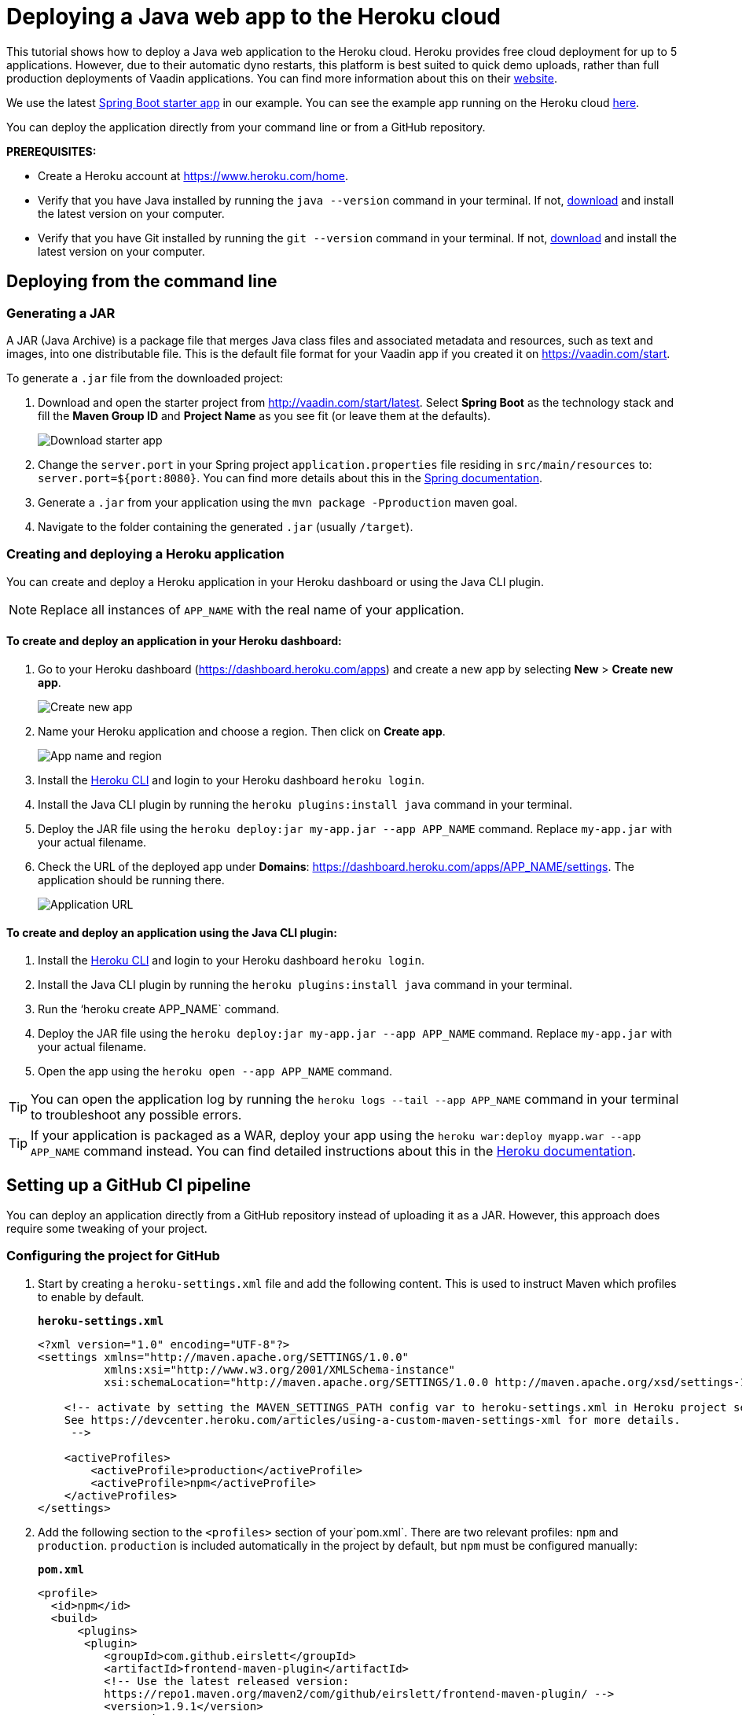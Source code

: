 
= Deploying a Java web app to the Heroku cloud

:title: Deploying a Java web app to the Heroku cloud
:authors: mikaelsu
:type: text
:tags: Backend, Cloud, Deploy, Java
:description: Learn how to deploy your Java web application to the Heroku cloud or try the tutorial using our starter app!
:repo:  https://github.com/anasmi/herokuTest
:linkattrs:
:imagesdir: ./images
:og_image: cloud_deployment_featured_image.png

This tutorial shows how to deploy a Java web application to the Heroku cloud. Heroku provides free cloud deployment for up to 5 applications. However, due to their automatic dyno restarts, this platform is best suited to quick demo uploads, rather than full production deployments of Vaadin applications. You can find more information about this on their https://devcenter.heroku.com/articles/dynos#automatic-dyno-restarts[website].

We use the latest https://vaadin.com/start/latest[Spring Boot starter app] in our example. You can see the example app running on the Heroku cloud https://starter-vaadin.herokuapp.com/[here]. 

You can deploy the application directly from your command line or from a GitHub repository.

*PREREQUISITES:*

* Create a Heroku account at https://www.heroku.com/home.
* Verify that you have Java installed by running the `java --version` command in your terminal. If not, https://aws.amazon.com/corretto/[download] and install the latest version on your computer.
* Verify that you have Git installed by running the `git --version` command in your terminal. If not, https://git-scm.com/book/en/v2/Getting-Started-Installing-Git[download] and install the latest version on your computer.

== Deploying from the command line

=== Generating a JAR

A JAR (Java Archive) is a package file that merges Java class files and associated metadata and resources, such as text and images, into one distributable file. This is the default file format for your Vaadin app if you created it on https://vaadin.com/start. 

To generate a `.jar` file from the downloaded project:

. Download and open the starter project from http://vaadin.com/start/latest. Select *Spring Boot* as the technology stack and fill the *Maven Group ID* and *Project Name* as you see fit (or leave them at the defaults).
+
image::download-starter.png[Download starter app]
+
. Change the `server.port` in your Spring project `application.properties` file residing in `src/main/resources` to: `server.port=${port:8080}`. You can find more details about this in the https://docs.spring.io/spring-boot/docs/current/reference/html/howto.html#howto-change-the-location-of-external-properties[Spring documentation].
. Generate a `.jar` from your application using the `mvn package -Pproduction` maven goal. 
. Navigate to the folder containing the generated `.jar` (usually  `/target`).

=== Creating and deploying a Heroku application

You can create and deploy a Heroku application in your Heroku dashboard or using the Java CLI plugin.

NOTE: Replace all instances of `APP_NAME` with the real name of your application.

==== To create and deploy an application in your Heroku dashboard:

. Go to your Heroku dashboard (https://dashboard.heroku.com/apps) and create a new app by selecting *New* > *Create new app*.
+
image::new-app-heroku.png[Create new app]
+
. Name your Heroku application and choose a region. Then click on *Create app*.
+
image::app-name-and-region.png[App name and region]
+
. Install the https://devcenter.heroku.com/articles/heroku-cli#download-and-install[Heroku CLI] and login to your Heroku dashboard `heroku login`.
. Install the Java CLI plugin by running the `heroku plugins:install java` command in your terminal.
. Deploy the JAR file using the `heroku deploy:jar my-app.jar --app APP_NAME` command. Replace `my-app.jar` with your actual filename.
. Check the URL of the deployed app under *Domains*: https://dashboard.heroku.com/apps/APP_NAME/settings. The application should be running there.
+
image::domain-name.png[Application URL]

==== To create and deploy an application using the Java CLI plugin:

. Install the https://devcenter.heroku.com/articles/heroku-cli#download-and-install[Heroku CLI] and login to your Heroku dashboard `heroku login`.
. Install the Java CLI plugin by running the `heroku plugins:install java` command in your terminal.
. Run the ‘heroku create APP_NAME` command.
. Deploy the JAR file using the `heroku deploy:jar my-app.jar --app APP_NAME` command. Replace `my-app.jar` with your actual filename.
. Open the app using the `heroku open --app APP_NAME` command. 

TIP: You can open the application log by running the `heroku logs --tail --app APP_NAME` command in your terminal to troubleshoot any possible errors.


TIP: If your application is packaged as a WAR, deploy your app using the `heroku war:deploy myapp.war --app APP_NAME` command instead. You can find detailed instructions about this in the https://devcenter.heroku.com/articles/configuring-war-deployment-with-the-heroku-toolbelt[Heroku documentation].

== Setting up a GitHub CI pipeline

You can deploy an application directly from a GitHub repository instead of uploading it as a JAR. However, this approach does require some tweaking of your project.

=== Configuring the project for GitHub

. Start by creating a `heroku-settings.xml` file and add the following content. This is used to instruct Maven which profiles to enable by default. 
+
.`*heroku-settings.xml*`
[source,xml]
----
<?xml version="1.0" encoding="UTF-8"?>
<settings xmlns="http://maven.apache.org/SETTINGS/1.0.0"
          xmlns:xsi="http://www.w3.org/2001/XMLSchema-instance"
          xsi:schemaLocation="http://maven.apache.org/SETTINGS/1.0.0 http://maven.apache.org/xsd/settings-1.0.0.xsd">

    <!-- activate by setting the MAVEN_SETTINGS_PATH config var to heroku-settings.xml in Heroku project settings tab.
    See https://devcenter.heroku.com/articles/using-a-custom-maven-settings-xml for more details.
     -->

    <activeProfiles>
        <activeProfile>production</activeProfile>
        <activeProfile>npm</activeProfile>
    </activeProfiles>
</settings>
----
+
. Add the following section to the `<profiles>` section of your`pom.xml`. There are two relevant profiles: `npm` and `production`. `production` is included automatically in the project by default, but `npm` must be configured manually:
+
.`*pom.xml*`
[source,xml]
----
<profile>
  <id>npm</id>
  <build>
      <plugins>
       <plugin>
          <groupId>com.github.eirslett</groupId>
          <artifactId>frontend-maven-plugin</artifactId>
          <!-- Use the latest released version:
          https://repo1.maven.org/maven2/com/github/eirslett/frontend-maven-plugin/ -->
          <version>1.9.1</version>
          <executions>
              <execution>
                  <id>install node and npm</id>
                  <goals>
                      <goal>install-node-and-npm</goal>
                  </goals>
                  <!-- optional: default phase is "generate-resources" -->
                  <phase>generate-resources</phase>
              </execution>
          </executions>
          <configuration>
              <nodeVersion>v12.13.0</nodeVersion>
          </configuration>
          </plugin>
      </plugins>
  </build>
</profile>
----
+
. Create a new file `Procfile` (without a file extension) in the root directory of your application and add the following content. This file tells Heroku what to run on startup. 
+
`web: java -jar target/PROJECT_NAME-PROJECT_VERSION.jar $PORT`
+
* Substitute your project name and details for the JAR name. In our case it is `starter_app-2.0-SNAPSHOT.jar`.
* This file must reside in the same folder as your `pom.xml`.

. Push the code to your Github repository.

=== Deploying from GitHub

. In your Heroku dashboard (https://dashboard.heroku.com/apps), create a new app by selecting *New* > *Create new app*.
+
image::new-app-heroku.png[Create new app]
+
. Name your Heroku application and choose a region. Then click on *Create app*.
+
image::app-name-and-region.png[App name and region]
+
. Connect to the GitHub repository to which you uploaded your application. 
+
image::connect-github-repo.png[Connect to GitHub]
+
. Set the `MAVEN_SETTINGS_PATH` configuration variable to `heroku-settings.xml` in the Heroku project settings tab.
+
image::maven-settings-path.png[Project settings tab]
+
. Check the URL of the deployed app under *Domains*: https://dashboard.heroku.com/apps/APP_NAME/settings. The application should be running there.
+
image::domain-name.png[Application URL]


You can find the source code on https://github.com/anasmi/herokuTest[GitHub].

== Next steps

====
Our https://vaadin.com/learn/v14[Learning Center] contains tutorials and videos on how to build your next Java web application with the Vaadin framework. Try our https://vaadin.com/learn/tutorials/vaadin-quick-start[Quick start tutorial] to learn more!

Any questions? Please let us know by commenting below.
====

_Co-authored by Anastasia Smirnova and Mikael Sukoinen_
